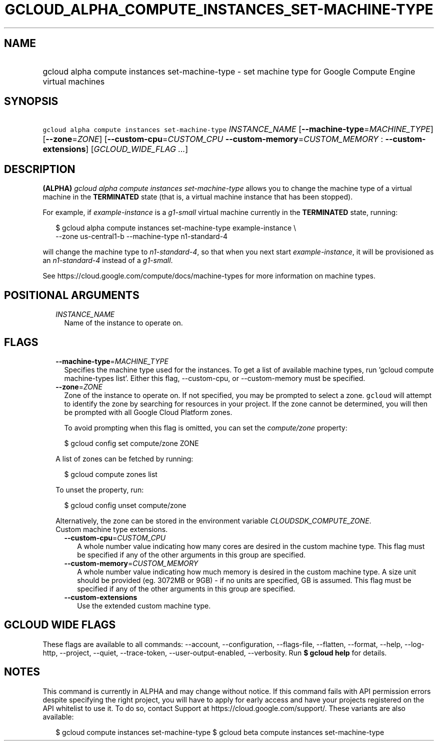 
.TH "GCLOUD_ALPHA_COMPUTE_INSTANCES_SET\-MACHINE\-TYPE" 1



.SH "NAME"
.HP
gcloud alpha compute instances set\-machine\-type \- set machine type for Google Compute Engine virtual machines



.SH "SYNOPSIS"
.HP
\f5gcloud alpha compute instances set\-machine\-type\fR \fIINSTANCE_NAME\fR [\fB\-\-machine\-type\fR=\fIMACHINE_TYPE\fR] [\fB\-\-zone\fR=\fIZONE\fR] [\fB\-\-custom\-cpu\fR=\fICUSTOM_CPU\fR\ \fB\-\-custom\-memory\fR=\fICUSTOM_MEMORY\fR\ :\ \fB\-\-custom\-extensions\fR] [\fIGCLOUD_WIDE_FLAG\ ...\fR]



.SH "DESCRIPTION"

\fB(ALPHA)\fR \f5\fIgcloud alpha compute instances set\-machine\-type\fR\fR
allows you to change the machine type of a virtual machine in the
\fBTERMINATED\fR state (that is, a virtual machine instance that has been
stopped).

For example, if \f5\fIexample\-instance\fR\fR is a \f5\fIg1\-small\fR\fR virtual
machine currently in the \fBTERMINATED\fR state, running:

.RS 2m
$ gcloud alpha compute instances set\-machine\-type example\-instance \e
    \-\-zone us\-central1\-b \-\-machine\-type n1\-standard\-4
.RE

will change the machine type to \f5\fIn1\-standard\-4\fR\fR, so that when you
next start \f5\fIexample\-instance\fR\fR, it will be provisioned as an
\f5\fIn1\-standard\-4\fR\fR instead of a \f5\fIg1\-small\fR\fR.

See https://cloud.google.com/compute/docs/machine\-types for more information on
machine types.



.SH "POSITIONAL ARGUMENTS"

.RS 2m
.TP 2m
\fIINSTANCE_NAME\fR
Name of the instance to operate on.


.RE
.sp

.SH "FLAGS"

.RS 2m
.TP 2m
\fB\-\-machine\-type\fR=\fIMACHINE_TYPE\fR
Specifies the machine type used for the instances. To get a list of available
machine types, run 'gcloud compute machine\-types list'. Either this flag,
\-\-custom\-cpu, or \-\-custom\-memory must be specified.

.TP 2m
\fB\-\-zone\fR=\fIZONE\fR
Zone of the instance to operate on. If not specified, you may be prompted to
select a zone. \f5gcloud\fR will attempt to identify the zone by searching for
resources in your project. If the zone cannot be determined, you will then be
prompted with all Google Cloud Platform zones.

To avoid prompting when this flag is omitted, you can set the
\f5\fIcompute/zone\fR\fR property:

.RS 2m
$ gcloud config set compute/zone ZONE
.RE

A list of zones can be fetched by running:

.RS 2m
$ gcloud compute zones list
.RE

To unset the property, run:

.RS 2m
$ gcloud config unset compute/zone
.RE

Alternatively, the zone can be stored in the environment variable
\f5\fICLOUDSDK_COMPUTE_ZONE\fR\fR.

.TP 2m

Custom machine type extensions.

.RS 2m
.TP 2m
\fB\-\-custom\-cpu\fR=\fICUSTOM_CPU\fR
A whole number value indicating how many cores are desired in the custom machine
type. This flag must be specified if any of the other arguments in this group
are specified.

.TP 2m
\fB\-\-custom\-memory\fR=\fICUSTOM_MEMORY\fR
A whole number value indicating how much memory is desired in the custom machine
type. A size unit should be provided (eg. 3072MB or 9GB) \- if no units are
specified, GB is assumed. This flag must be specified if any of the other
arguments in this group are specified.

.TP 2m
\fB\-\-custom\-extensions\fR
Use the extended custom machine type.


.RE
.RE
.sp

.SH "GCLOUD WIDE FLAGS"

These flags are available to all commands: \-\-account, \-\-configuration,
\-\-flags\-file, \-\-flatten, \-\-format, \-\-help, \-\-log\-http, \-\-project,
\-\-quiet, \-\-trace\-token, \-\-user\-output\-enabled, \-\-verbosity. Run \fB$
gcloud help\fR for details.



.SH "NOTES"

This command is currently in ALPHA and may change without notice. If this
command fails with API permission errors despite specifying the right project,
you will have to apply for early access and have your projects registered on the
API whitelist to use it. To do so, contact Support at
https://cloud.google.com/support/. These variants are also available:

.RS 2m
$ gcloud compute instances set\-machine\-type
$ gcloud beta compute instances set\-machine\-type
.RE

